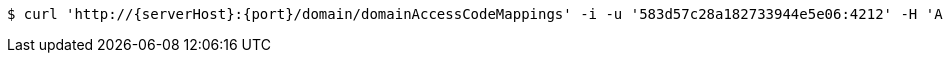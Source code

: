 [source,bash,subs="attributes"]
----
$ curl 'http://{serverHost}:{port}/domain/domainAccessCodeMappings' -i -u '583d57c28a182733944e5e06:4212' -H 'Accept: application/hal+json' -H 'Content-Type: application/json;charset=UTF-8'
----